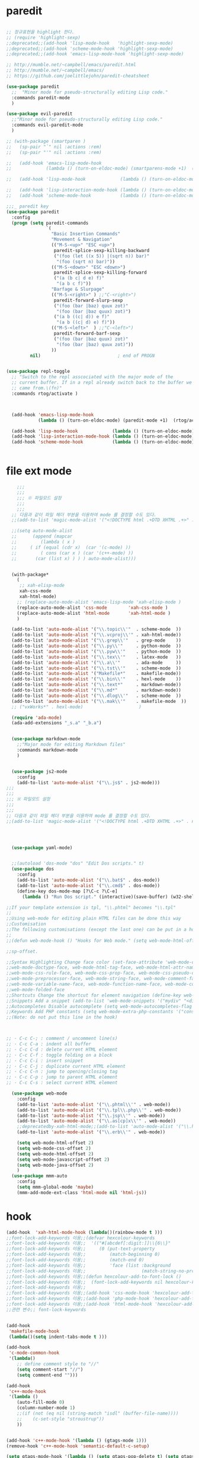 # -*-mode: org ; coding: utf-8; buffer-read-only: t;-*-
* paredit
#+BEGIN_SRC emacs-lisp

;; 정규표현을 highlight 한다. 
;; (require 'highlight-sexp)
;;deprecated;;(add-hook 'lisp-mode-hook   'highlight-sexp-mode)
;;deprecated;;(add-hook 'scheme-mode-hook 'highlight-sexp-mode)
;;deprecated;;(add-hook 'emacs-lisp-mode-hook 'highlight-sexp-mode)

;; http://mumble.net/~campbell/emacs/paredit.html
;; http://mumble.net/~campbell/emacs/
;; https://github.com/joelittlejohn/paredit-cheatsheet

(use-package paredit
  ;;  "Minor mode for pseudo-structurally editing Lisp code."
  :commands paredit-mode 
  )

(use-package evil-paredit
  ;;"Minor mode for pseudo-structurally editing Lisp code."
  :commands evil-paredit-mode 
  )

;; (with-package (smartparen )
;;   (sp-pair "`" nil :actions :rem)
;;   (sp-pair "'" nil :actions :rem)

;;   (add-hook 'emacs-lisp-mode-hook       
;;             (lambda () (turn-on-eldoc-mode) (smartparens-mode +1)  (rtog/activate) )) ;;(litable-mode t)

;;   (add-hook 'lisp-mode-hook             (lambda () (turn-on-eldoc-mode) (smartparens-mode +1) ))

;;   (add-hook 'lisp-interaction-mode-hook (lambda () (turn-on-eldoc-mode) (smartparens-mode +1) ))
;;   (add-hook 'scheme-mode-hook           (lambda () (turn-on-eldoc-mode) (smartparens-mode +1) )))

;;;_ paredit key 
(use-package paredit
  :config
  (progn (setq paredit-commands
               `(
                 "Basic Insertion Commands"
                 "Movement & Navigation"
                 (("M-S-<up>" "ESC <up>")
                  paredit-splice-sexp-killing-backward
                  ("(foo (let ((x 5)) |(sqrt n)) bar)"
                   "(foo (sqrt n) bar)"))
                 (("M-S-<down>" "ESC <down>")
                  paredit-splice-sexp-killing-forward
                  ("(a (b c| d e) f)"
                   "(a b c f)"))
                 "Barfage & Slurpage"
                 (("M-S-<right>" ) ;;"C-<right>")
                  paredit-forward-slurp-sexp
                  ("(foo (bar |baz) quux zot)"
                   "(foo (bar |baz quux) zot)")
                  ("(a b ((c| d)) e f)"
                   "(a b ((c| d) e) f)"))
                 (("M-S-<left>"  ) ;;"C-<left>")
                  paredit-forward-barf-sexp
                  ("(foo (bar |baz quux) zot)"
                   "(foo (bar |baz) quux zot)"))
                 ))
         nil)                             ; end of PROGN


(use-package repl-toggle
  ;; "Switch to the repl asscociated with the major mode of the
  ;; current buffer. If in a repl already switch back to the buffer we
  ;; came from.\(fn)"
  :commands rtog/activate )



  (add-hook 'emacs-lisp-mode-hook       
            (lambda () (turn-on-eldoc-mode) (paredit-mode +1)  (rtog/activate) )) ;;(litable-mode t)
  
  (add-hook 'lisp-mode-hook             (lambda () (turn-on-eldoc-mode) (paredit-mode +1) ))
  (add-hook 'lisp-interaction-mode-hook (lambda () (turn-on-eldoc-mode) (paredit-mode +1) ))
  (add-hook 'scheme-mode-hook           (lambda () (turn-on-eldoc-mode) (paredit-mode +1) )))


#+END_SRC

* file ext mode
#+BEGIN_SRC emacs-lisp
    ;;;
    ;;;
    ;;; ※ 파일모드 설정
    ;;;
    ;;;
  ;; 다음과 같이 파일 헤더 부분을 이용하여 mode 를 결정할 수도 있다. 
  ;;(add-to-list 'magic-mode-alist '("<!DOCTYPE html .+DTD XHTML .+>" . nxml-mode))

  ;;(setq auto-mode-alist
  ;;      (append (mapcar 
  ;;         (lambda ( x ) 
  ;;     ( if (equal (cdr x)  (car '(c-mode) )) 
  ;;         ( cons (car x ) (car '(c++-mode) )) 
  ;;       (car (list x) ) ) ) auto-mode-alist)))


  (with-package*
    (
     ;; xah-elisp-mode
     xah-css-mode
     xah-html-mode)
    ;; (replace-auto-mode-alist 'emacs-lisp-mode 'xah-elisp-mode )
    (replace-auto-mode-alist 'css-mode        'xah-css-mode )
    (replace-auto-mode-alist 'html-mode       'xah-html-mode )
    )

  (add-to-list 'auto-mode-alist '("\\.topic\\'"  . scheme-mode  ))  
  (add-to-list 'auto-mode-alist '("\\.vcproj\\'" . xah-html-mode))
  (add-to-list 'auto-mode-alist '("\\.grep\\'"   . grep-mode    ))
  (add-to-list 'auto-mode-alist '("\\.py\\'"     . python-mode  ))
  (add-to-list 'auto-mode-alist '("\\.pyw\\'"    . python-mode  ))
  (add-to-list 'auto-mode-alist '("\\.tex\\'"    . latex-mode   ))
  (add-to-list 'auto-mode-alist '("\\.a\\'"      . ada-mode     ))
  (add-to-list 'auto-mode-alist '("\\.tst\\'"    . scheme-mode  ))
  (add-to-list 'auto-mode-alist '("Makefile*"    . makefile-mode))
  (add-to-list 'auto-mode-alist '("\\.bin\\'"    . hexl-mode    ))
  (add-to-list 'auto-mode-alist '("\\.text*"     . markdown-mode))
  (add-to-list 'auto-mode-alist '("\\.md*"       . markdown-mode))
  (add-to-list 'auto-mode-alist '("\\.dlog\\'"   . scheme-mode  ))
  (add-to-list 'auto-mode-alist '("\\.mak\\'"    . makefile-mode  ))
  ;; ("vxWorks*" . hexl-mode)                     )

  (require 'ada-mode)
  (ada-add-extensions "_s.a" "_b.a")


  (use-package markdown-mode 
    ;;"Major mode for editing Markdown files"
    :commands markdown-mode
    )


  (use-package js2-mode
    :config
    (add-to-list 'auto-mode-alist '("\\.js$" . js2-mode)))
;;;
;;;
;;; ※ 파일모드 설정
;;;
;;;
;; 다음과 같이 파일 헤더 부분을 이용하여 mode 를 결정할 수도 있다. 
;;(add-to-list 'magic-mode-alist '("<!DOCTYPE html .+DTD XHTML .+>" . nxml-mode))




  (use-package yaml-mode)


  ;;(autoload 'dos-mode "dos" "Edit Dos scripts." t)
  (use-package dos
    :config
    (add-to-list 'auto-mode-alist '("\\.bat$" . dos-mode))
    (add-to-list 'auto-mode-alist '("\\.cmd$" . dos-mode))
    (define-key dos-mode-map [?\C-c ?\C-e]
      (lambda () "Run Dos script." (interactive)(save-buffer) (w32-shell-execute nil (buffer-file-name)))))

;;If your template extension is tpl, "\\.phtml" becomes "\\.tpl"
;;
;;Using web-mode for editing plain HTML files can be done this way 
;;Customisation
;;The following customisations (except the last one) can be put in a hook this way 
;;
;;(defun web-mode-hook () "Hooks for Web mode." (setq web-mode-html-offset 2) ) (add-hook 'web-mode-hook 'web-mode-hook)

;;sp-offset. 

;;Syntax Highlighting Change face color (set-face-attribute 'web-mode-css-rule-face nil :foreground "Pink3") Available faces:
;;web-mode-doctype-face, web-mode-html-tag-face, web-mode-html-attr-name-face, web-mode-html-attr-value-face
;;web-mode-css-rule-face, web-mode-css-prop-face, web-mode-css-pseudo-class-face, web-mode-css-at-rule-face
;;web-mode-preprocessor-face, web-mode-string-face, web-mode-comment-face
;;web-mode-variable-name-face, web-mode-function-name-face, web-mode-constant-face, web-mode-type-face, web-mode-keyword-face
;;web-mode-folded-face
;;Shortcuts Change the shortcut for element navigation (define-key web-mode-map (kbd "C-n") 'web-mode-match-tag)
;;Snippets Add a snippet (add-to-list 'web-mode-snippets '("mydiv" "<div>" "</div>")) name, beg, end (if region exists, the content is inserted between beg and end)
;;Autocompletes Disable autocomplete (setq web-mode-autocompletes-flag nil)
;;Keywords Add PHP constants (setq web-mode-extra-php-constants '("constant1" "constant2")) Also available : web-mode-extra-php-keywords, web-mode-extra-js-keywords, web-mode-extra-jsp-keywords, web-mode-extra-asp-keywords
;;(Note: do not put this line in the hook)



;; · C-c C-; : comment / uncomment line(s)
;; · C-c C-a : indent all buffer
;; · C-c C-d : delete current HTML element
;; · C-c C-f : toggle folding on a block
;; · C-c C-i : insert snippet
;; · C-c C-j : duplicate current HTML element
;; · C-c C-n : jump to opening/closing tag
;; · C-c C-p : jump to parent HTML element
;; · C-c C-s : select current HTML element

  (use-package web-mode
    :config
    (add-to-list 'auto-mode-alist '("\\.phtml\\'" . web-mode)) 
    (add-to-list 'auto-mode-alist '("\\.tpl\\.php\\'" . web-mode)) 
    (add-to-list 'auto-mode-alist '("\\.jsp\\'" . web-mode)) 
    (add-to-list 'auto-mode-alist '("\\.as[cp]x\\'" . web-mode)) 
    ;;deprecatedby-xah-html-mode;;(add-to-list 'auto-mode-alist '("\\.html?\\'" . web-mode))
    (add-to-list 'auto-mode-alist '("\\.erb\\'" . web-mode))

    (setq web-mode-html-offset 2)
    (setq web-mode-css-offset 2)
    (setq web-mode-html-offset 2)
    (setq web-mode-javascript-offset 2)
    (setq web-mode-java-offset 2)
    )
  (use-package mmm-auto
    :config
    (setq mmm-global-mode 'maybe)
    (mmm-add-mode-ext-class 'html-mode nil 'html-js))

#+END_SRC

* hook
#+BEGIN_SRC emacs-lisp
(add-hook  'xah-html-mode-hook (lambda()(rainbow-mode t )))
;;font-lock-add-keywords 이용;;(defvar hexcolour-keywords
;;font-lock-add-keywords 이용;;  '(("#[abcdef[:digit:]]\\{6\\}"
;;font-lock-add-keywords 이용;;     (0 (put-text-property
;;font-lock-add-keywords 이용;;         (match-beginning 0)
;;font-lock-add-keywords 이용;;         (match-end 0)
;;font-lock-add-keywords 이용;;         'face (list :background
;;font-lock-add-keywords 이용;;                     (match-string-no-properties 0)))))))
;;font-lock-add-keywords 이용;;(defun hexcolour-add-to-font-lock ()
;;font-lock-add-keywords 이용;;  (font-lock-add-keywords nil hexcolour-keywords))
;;font-lock-add-keywords 이용;;
;;font-lock-add-keywords 이용;;(add-hook 'css-mode-hook 'hexcolour-add-to-font-lock)
;;font-lock-add-keywords 이용;;(add-hook 'php-mode-hook 'hexcolour-add-to-font-lock)
;;font-lock-add-keywords 이용;;(add-hook 'html-mode-hook 'hexcolour-add-to-font-lock)
;;관련 변수;; font-lock-keywords


(add-hook 
 'makefile-mode-hook 
 (lambda()(setq indent-tabs-mode t )))

(add-hook 
 'c-mode-common-hook 
 '(lambda() 
    ;; define comment style to "//"
    (setq comment-start "//")
    (setq comment-end "")))

(add-hook 
 'c++-mode-hook 
 '(lambda ()  
    (auto-fill-mode 0) 
    (column-number-mode 1) 
    ;;(if (not (eq nil (string-match "isdl" (buffer-file-name))))
    ;;    (c-set-style "stroustrup"))
    ))


(add-hook 'c++-mode-hook '(lambda () (gtags-mode 1)))
(remove-hook 'c++-mode-hook 'semantic-default-c-setup)

(setq gtags-mode-hook '(lambda () (setq gtags-pop-delete t) (setq gtags-path-style 'relative)))
(setq gtags-select-mode-hook '(lambda () (setq hl-line-face 'underline) (hl-line-mode 1)))

(add-hook 
 'ibuffer-mode-hook
 (lambda ()
   (ibuffer-switch-to-saved-filter-groups "default")))

(add-hook 
 'grep-mode-hook
 (lambda ()
   (toggle-truncate-lines 1)))

(add-hook 
 'occur-mode-hook
 (lambda ()
   (toggle-truncate-lines 1)))



;; comint echo 를 방지한다. 
;;guile과충돌;;(when (eq system-type 'windows-nt)
;;guile과충돌;;  (setq-default comint-process-echoes 'on))
(add-hook 'shell-mode-hook #'(lambda () (setf comint-process-echoes 'on))) ;; scheme 모드와 충돌 방지 




;;;
;;;
;;; ※ 여러 가지 훅 설정
;;;
;;;

;; 
;; 2007년 01월 07일 일요일 오후 05시 35분 38초
;; 파일 경로명에 특정 문자열이 있는 경우 어떤 작업을 할 것인지 설정할 수 있도록 하는 명령이다. 

(defvar find-file-path-match-hook
  '( ("기간별정리" . '(org-mode))
     ("rej" . '(read-only-mode 1 ))
     ("usr" . '(read-only-mode 1 ))
     ("tests" . '(read-only-mode 0 ))
     ("elpa" . '(read-only-mode 0 ))))

(add-hook 
 'find-file-hook
 (lambda ( )
   (let ((bn (buffer-file-name)))
     (mapcar
      (lambda ( x ) (if (not (eql nil (string-match (car x ) bn )))
                        (eval (eval (cdr x )))))
      find-file-path-match-hook ))))



;;(global-set-key [f5] 'slime-js-reload)
(add-hook 
 'js2-mode-hook
 (lambda ()
   (slime-js-minor-mode 1)))

(add-hook 
 'css-mode-hook
 (lambda ()
   (define-key css-mode-map "\M-\C-x" 'slime-js-refresh-css)
   (define-key css-mode-map "\C-c\C-r" 'slime-js-embed-css)))

#+END_SRC
* yas

#+BEGIN_SRC emacs-lisp
(require 'yaml-mode)


;;(autoload 'dos-mode "dos" "Edit Dos scripts." t)

(if (eq window-system 'w32)
    (use-package  dos
      (add-to-list 'auto-mode-alist '("\\.bat$" . dos-mode))
      (add-to-list 'auto-mode-alist '("\\.cmd$" . dos-mode))
      (define-key dos-mode-map [?\C-c ?\C-e] (lambda () "Run Dos script." (interactive)(save-buffer) (w32-shell-execute nil (buffer-file-name))))))


;; yas mode 
;; yas repo http://coderepos.org/share/browser/config/yasnippet
;; https://github.com/capitaomorte/yasnippet
;; git://github.com/capitaomorte/yasnippet.git
(require 'yasnippet)
;;(setq yas-snippet-dirs
;;      '("~/.emacs.d/snippets"            ;; personal snippets
;;        "/path/to/some/collection/"      ;; just some foo-mode snippets
;;        "/path/to/some/othercollection/" ;; some more foo-mode and a complete baz-mode
;;        "/path/to/yasnippet/snippets"    ;; the default collection
;;        ))

;;(yas-global-mode)
;;(add-hook 'prog-mode-hook
;;          '(lambda ()
;;             (yas-minor-mode)))

(yas-reload-all)

(require 'auto-yasnippet)
(global-set-key (kbd "s-c") 'create-auto-yasnippet)
(global-set-key (kbd "s-y") 'expand-auto-yasnippet)
#+END_SRC


* utf-8
#+BEGIN_SRC emacs-lisp
(require 'web-mode)
(add-to-list 'auto-mode-alist '("\\.phtml\\'" . web-mode)) 
(add-to-list 'auto-mode-alist '("\\.tpl\\.php\\'" . web-mode)) 
(add-to-list 'auto-mode-alist '("\\.jsp\\'" . web-mode)) 
(add-to-list 'auto-mode-alist '("\\.as[cp]x\\'" . web-mode)) 
(add-to-list 'auto-mode-alist '("\\.erb\\'" . web-mode))
;;deprecatedby-xah-html-mode;;(add-to-list 'auto-mode-alist '("\\.html?\\'" . web-mode))

(setq web-mode-html-offset 2)
(setq web-mode-css-offset 2)
(setq web-mode-html-offset 2)
(setq web-mode-javascript-offset 2)
(setq web-mode-java-offset 2)

(require 'mmm-auto)
(setq mmm-global-mode 'maybe)
(mmm-add-mode-ext-class 'html-mode nil 'html-js)


;;If your template extension is tpl, "\\.phtml" becomes "\\.tpl"
;;
;;Using web-mode for editing plain HTML files can be done this way 
;;Customisation
;;The following customisations (except the last one) can be put in a hook this way 
;;
;;(defun web-mode-hook () "Hooks for Web mode." (setq web-mode-html-offset 2) ) (add-hook 'web-mode-hook 'web-mode-hook)

;;sp-offset. 

;;Syntax Highlighting Change face color (set-face-attribute 'web-mode-css-rule-face nil :foreground "Pink3") Available faces:
;;web-mode-doctype-face, web-mode-html-tag-face, web-mode-html-attr-name-face, web-mode-html-attr-value-face
;;web-mode-css-rule-face, web-mode-css-prop-face, web-mode-css-pseudo-class-face, web-mode-css-at-rule-face
;;web-mode-preprocessor-face, web-mode-string-face, web-mode-comment-face
;;web-mode-variable-name-face, web-mode-function-name-face, web-mode-constant-face, web-mode-type-face, web-mode-keyword-face
;;web-mode-folded-face
;;Shortcuts Change the shortcut for element navigation (define-key web-mode-map (kbd "C-n") 'web-mode-match-tag)
;;Snippets Add a snippet (add-to-list 'web-mode-snippets '("mydiv" "<div>" "</div>")) name, beg, end (if region exists, the content is inserted between beg and end)
;;Autocompletes Disable autocomplete (setq web-mode-autocompletes-flag nil)
;;Keywords Add PHP constants (setq web-mode-extra-php-constants '("constant1" "constant2")) Also available : web-mode-extra-php-keywords, web-mode-extra-js-keywords, web-mode-extra-jsp-keywords, web-mode-extra-asp-keywords
;;(Note: do not put this line in the hook)



;; · C-c C-; : comment / uncomment line(s)
;; · C-c C-a : indent all buffer
;; · C-c C-d : delete current HTML element
;; · C-c C-f : toggle folding on a block
;; · C-c C-i : insert snippet
;; · C-c C-j : duplicate current HTML element
;; · C-c C-n : jump to opening/closing tag
;; · C-c C-p : jump to parent HTML element
;; · C-c C-s : select current HTML element

(require 'xub-mode)
(defalias 'utf8-browser 'xub-mode)
(defalias 'unicode-browser 'xub-mode)
#+END_SRC

* which function 
#+BEGIN_SRC emacs-lisp
;;emacsdefault;;(require 'which-func)
;;emacsdefault;;(which-function-mode t)

;; ;;(Note: Emacs 24.2.91 seems to put the which-func configuration in
;; ;;‘mode-line-misc-info’ instead, so you may need to replace
;; ;;‘mode-line-format’ with ‘mode-line-misc-info’ in the above snippet.)
;; 
;; 
;; (setq mode-line-format (delete (assoc 'which-func-mode
;;                                       mode-line-format) mode-line-format)
;;       which-func-header-line-format '(which-func-mode ("" which-func-format)))
;; 
;; (defadvice which-func-ff-hook (after header-line activate)
;;   (when which-func-mode
;;     (setq mode-line-format (delete (assoc 'which-func-mode
;;                                           mode-line-format) mode-line-format)
;;           header-line-format which-func-header-line-format)))
#+END_SRC

* emacs eval
#+BEGIN_SRC emacs-lisp
(with-package*
 (eval-in-repl

  eval-in-repl-ielm
  ;; eval-in-repl-slime
  eval-in-repl-scheme
  eval-in-repl-python
  )

 (defun eval-dwim ()
   (interactive)
   (case major-mode
     ( (emacs-lisp-mode lisp-interaction-mode Info-mode-map)  (eir-eval-in-ielm) )
     ( (slime-mode)  (eir-eval-in-slime)  )
     ( (scheme-mode) (eir-eval-in-scheme)  )
     ( (python-mode) (eir-eval-in-python)  ))))


(use-package geiser
  :config
  (defun geiser-autodoc--autodoc (path &optional signs)
    (ignore-errors 
      (let ((signs (or signs (geiser-autodoc--get-signatures (mapcar 'car path))))
            (p (car path))
            (s))
        (while (and p (not s))
          (unless (setq s (cdr (assoc (car p) signs)))
            (setq p (car path))
            (setq path (cdr path))))
        (when s (geiser-autodoc--str p s))))
    ;; (mode-line-color-update)
    )
  )
#+END_SRC

* tmux
#+BEGIN_SRC emacs-lisp
(use-package emamux
  :config
  (defun emamux:read-dwim (prompt )
    (let ((cmd (read-shell-command prompt 
                                   (if (region-active-p)
                                       (s-trim (buffer-substring-no-properties (region-beginning) (region-end)))
                                     (substring-no-properties (car kill-ring))
                                     ))))
      (setq emamux:last-command cmd)
      cmd))

  (defun emamux:send-dwim ()
    "Send command to target-session of tmux"
    (interactive)
    (emamux:check-tmux-running)
    (condition-case nil
        (progn
          (if (or current-prefix-arg (not (emamux:set-parameters-p)))
              (emamux:set-parameters))
          (let* ((target (emamux:target-session))
                 (prompt (format "Command [Send to (%s)]: " target))
                 (input  (emamux:read-dwim prompt )))
            (emamux:reset-prompt target)
            (emamux:send-keys input)))
      (quit (emamux:unset-parameters)))))

#+END_SRC

* input completion
#+BEGIN_SRC emacs-lisp
;; interactive name completion for describe-function, describe-variable, etc.
(icomplete-mode 1)
#+END_SRC

